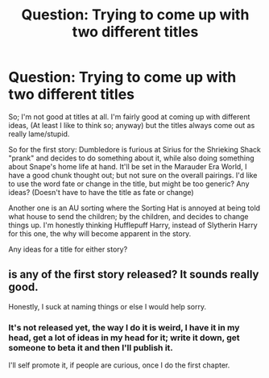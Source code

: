 #+TITLE: Question: Trying to come up with two different titles

* Question: Trying to come up with two different titles
:PROPERTIES:
:Author: SnarkyAndProud
:Score: 2
:DateUnix: 1578014983.0
:DateShort: 2020-Jan-03
:END:
So; I'm not good at titles at all. I'm fairly good at coming up with different ideas, (At least I like to think so; anyway) but the titles always come out as really lame/stupid.

So for the first story: Dumbledore is furious at Sirius for the Shrieking Shack "prank" and decides to do something about it, while also doing something about Snape's home life at hand. It'll be set in the Marauder Era World, I have a good chunk thought out; but not sure on the overall pairings. I'd like to use the word fate or change in the title, but might be too generic? Any ideas? (Doesn't have to have the title as fate or change)

Another one is an AU sorting where the Sorting Hat is annoyed at being told what house to send the children; by the children, and decides to change things up. I'm honestly thinking Hufflepuff Harry, instead of Slytherin Harry for this one, the why will become apparent in the story.

Any ideas for a title for either story?


** is any of the first story released? It sounds really good.

Honestly, I suck at naming things or else I would help sorry.
:PROPERTIES:
:Author: Reechan_Meowfoy
:Score: 1
:DateUnix: 1578017347.0
:DateShort: 2020-Jan-03
:END:

*** It's not released yet, the way I do it is weird, I have it in my head, get a lot of ideas in my head for it; write it down, get someone to beta it and then I'll publish it.

I'll self promote it, if people are curious, once I do the first chapter.
:PROPERTIES:
:Author: SnarkyAndProud
:Score: 1
:DateUnix: 1578017749.0
:DateShort: 2020-Jan-03
:END:
